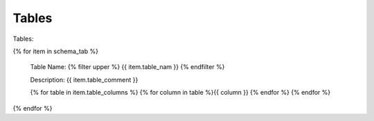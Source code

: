 

Tables
==========


Tables:

{% for item in schema_tab  %}

	Table Name: {% filter upper %} {{ item.table_nam }} {% endfilter %}
	
	Description: {{ item.table_comment }}

	{% for table in item.table_columns %}
	{%  for column in table %}{{ column }} {% endfor %}
	{% endfor %}
	      
		

{% endfor %}